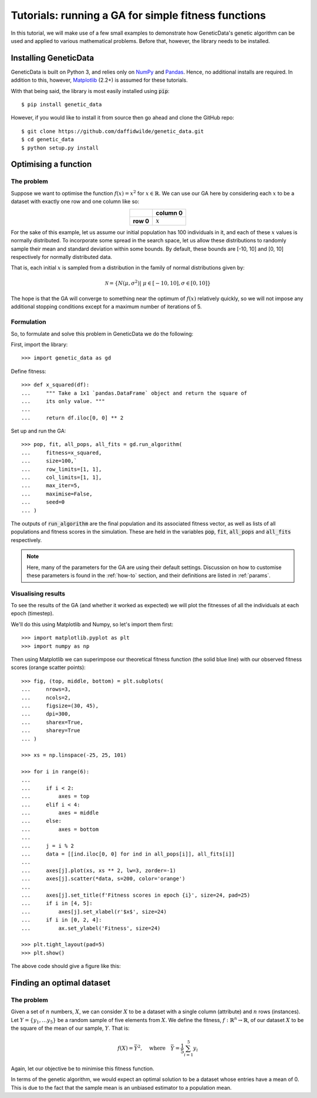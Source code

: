 Tutorials: running a GA for simple fitness functions
====================================================

In this tutorial, we will make use of a few small examples to demonstrate how
GeneticData's genetic algorithm can be used and applied to various mathematical
problems. Before that, however, the library needs to be installed.

Installing GeneticData
----------------------

GeneticData is built on Python 3, and relies only on
`NumPy <http://www.numpy.org/>`_ and `Pandas <https://pandas.pydata.org/>`_.
Hence, no additional installs are required. In addition to this, however,
`Matplotlib <http://matplotlib.org/>`_ (2.2+) is assumed for these tutorials.

With that being said, the library is most easily installed using :code:`pip`::

    $ pip install genetic_data

However, if you would like to install it from source then go ahead and clone the
GitHub repo::

    $ git clone https://github.com/daffidwilde/genetic_data.git
    $ cd genetic_data
    $ python setup.py install

Optimising a function
---------------------

The problem
+++++++++++

Suppose we want to optimise the function :math:`f(x) = x^2` for :math:`x \in
\mathbb{R}`. We can use our GA here by considering each :math:`x` to be a
dataset with exactly one row and one column like so:

.. table::
   :align: center

   +-----------+-----------+
   |           | column 0  |
   +===========+===========+
   | **row 0** | :math:`x` |
   +-----------+-----------+

For the sake of this example, let us assume our initial population has 100
individuals in it, and each of these :math:`x` values is normally distributed.
To incorporate some spread in the search space, let us allow these distributions
to randomly sample their mean and standard deviation within some bounds. By
default, these bounds are [-10, 10] and [0, 10] respectively for normally
distributed data.

That is, each initial :math:`x` is sampled from a distribution in the family of
normal distributions given by:

.. math::
    \mathcal{N} = \left\{
        N \left(\mu, \sigma^2\right) | \ \mu \in [-10, 10], \sigma \in [0,10]
    \right\}

The hope is that the GA will converge to something near the optimum of
:math:`f(x)` relatively quickly, so we will not impose any additional stopping
conditions except for a maximum number of iterations of 5.

Formulation
+++++++++++

So, to formulate and solve this problem in GeneticData we do the following:

First, import the library::

    >>> import genetic_data as gd

Define fitness::

    >>> def x_squared(df):
    ...     """ Take a 1x1 `pandas.DataFrame` object and return the square of
    ...     its only value. """
    ...
    ...     return df.iloc[0, 0] ** 2

Set up and run the GA::

    >>> pop, fit, all_pops, all_fits = gd.run_algorithm(
    ...     fitness=x_squared,
    ...     size=100,`
    ...     row_limits=[1, 1],
    ...     col_limits=[1, 1],
    ...     max_iter=5,
    ...     maximise=False,
    ...     seed=0
    ... )

The outputs of :code:`run_algorithm` are the final population and its associated
fitness vector, as well as lists of all populations and fitness scores in the
simulation. These are held in the variables :code:`pop`, :code:`fit`,
:code:`all_pops` and :code:`all_fits` respectively.

.. note::
    Here, many of the parameters for the GA are using their default settings.
    Discussion on how to customise these parameters is found in the
    :ref:`how-to` section, and their definitions are listed in :ref:`params`.

Visualising results
+++++++++++++++++++

To see the results of the GA (and whether it worked as expected) we will plot
the fitnesses of all the individuals at each epoch (timestep).

We'll do this using Matplotlib and Numpy, so let's import them first::

    >>> import matplotlib.pyplot as plt
    >>> import numpy as np

Then using Matplotlib we can superimpose our theoretical fitness function (the
solid blue line) with our observed fitness scores (orange scatter points)::

    >>> fig, (top, middle, bottom) = plt.subplots(
    ...     nrows=3,
    ...     ncols=2,
    ...     figsize=(30, 45),
    ...     dpi=300,
    ...     sharex=True,
    ...     sharey=True
    ... )

    >>> xs = np.linspace(-25, 25, 101)

    >>> for i in range(6):
    ...
    ...     if i < 2:
    ...         axes = top
    ...     elif i < 4:
    ...         axes = middle
    ...     else:
    ...         axes = bottom
    ...
    ...     j = i % 2
    ...     data = [[ind.iloc[0, 0] for ind in all_pops[i]], all_fits[i]]
    ...
    ...     axes[j].plot(xs, xs ** 2, lw=3, zorder=-1)
    ...     axes[j].scatter(*data, s=200, color='orange')
    ...
    ...     axes[j].set_title(f'Fitness scores in epoch {i}', size=24, pad=25)
    ...     if i in [4, 5]:
    ...         axes[j].set_xlabel(r'$x$', size=24)
    ...     if i in [0, 2, 4]:
    ...         ax.set_ylabel('Fitness', size=24)

    >>> plt.tight_layout(pad=5)
    >>> plt.show()

The above code should give a figure like this:

.. image:: ../_static/example1_plot.png
   :width: 100 %
   :align: center
   :alt: Fitness scores of every individual 

   

Finding an optimal dataset
--------------------------

The problem
+++++++++++

Given a set of :math:`n` numbers, :math:`X`, we can consider :math:`X` to be a
dataset with a single column (attribute) and :math:`n` rows (instances). Let
:math:`Y = \{y_1, \ldots y_5\}` be a random sample of five elements from
:math:`X`. We define the fitness, :math:`\ f : \mathbb{R}^n \to \mathbb{R}`, of
our dataset :math:`X` to be the square of the mean of our sample, :math:`Y`.
That is:

.. math::
    f(X) = \bar Y^2, \quad
    \text{where} \quad
    \bar Y = \frac{1}{5} \sum_{i = 1}^{5} y_i

Again, let our objective be to minimise this fitness function. 

In terms of the genetic algorithm, we would expect an optimal solution to be a
dataset whose entries have a mean of 0. This is due to the fact that the sample
mean is an unbiased estimator to a population mean.
